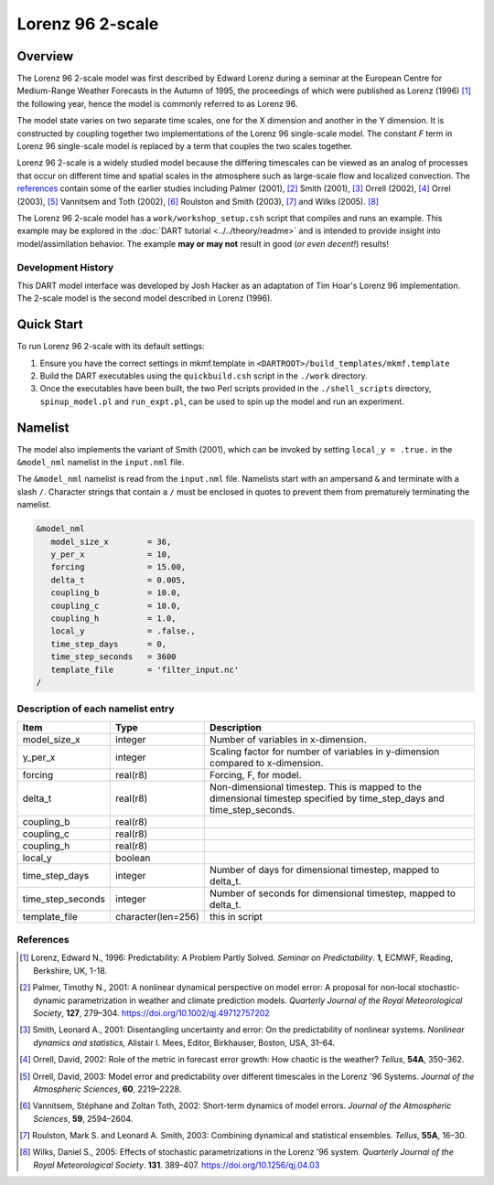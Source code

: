 Lorenz 96 2-scale
=================

Overview
--------

The Lorenz 96 2-scale model was first described by Edward Lorenz during a
seminar at the European Centre for Medium-Range Weather Forecasts in the Autumn
of 1995, the proceedings of which were published as Lorenz (1996) [1]_ the
following year, hence the model is commonly referred to as Lorenz 96.

The model state varies on two separate time scales, one for the X dimension and
another in the Y dimension. It is constructed by coupling together two
implementations of the Lorenz 96 single-scale model. The constant *F* term in
Lorenz 96 single-scale model is replaced by a term that couples the two scales
together.

Lorenz 96 2-scale is a widely studied model because the differing timescales
can be viewed as an analog of processes that occur on different time and
spatial scales in the atmosphere such as large-scale flow and localized
convection. The `references`_ contain some of the earlier studies including
Palmer (2001), [2]_ Smith (2001), [3]_ Orrell (2002), [4]_ Orrel (2003), [5]_
Vannitsem and Toth (2002), [6]_ Roulston and Smith (2003), [7]_ and Wilks
(2005). [8]_

The Lorenz 96 2-scale model has a ``work/workshop_setup.csh`` script that 
compiles and runs an example. This example may be explored in the
:doc:`DART tutorial <../../theory/readme>`
and is intended to provide insight into model/assimilation behavior.
The example **may or may not** result in good (*or even decent!*) results!

Development History
~~~~~~~~~~~~~~~~~~~

This DART model interface was developed by Josh Hacker as an adaptation of 
Tim Hoar's Lorenz 96 implementation. The 2-scale model is the second model
described in Lorenz (1996).

Quick Start
-----------

To run Lorenz 96 2-scale with its default settings:

1. Ensure you have the correct settings in mkmf.template in
   ``<DARTROOT>/build_templates/mkmf.template``
2. Build the DART executables using the ``quickbuild.csh`` script in the
   ``./work`` directory.
3. Once the executables have been built, the two Perl scripts provided in the
   ``./shell_scripts`` directory, ``spinup_model.pl`` and ``run_expt.pl``, can
   be used to spin up the model and run an experiment.

Namelist
--------

The model also implements the variant of Smith (2001), which can be invoked by
setting ``local_y = .true.`` in the ``&model_nml`` namelist in the
``input.nml`` file.

The ``&model_nml`` namelist is read from the ``input.nml`` file. Namelists
start with an ampersand ``&`` and terminate with a slash ``/``. Character
strings that contain a ``/`` must be enclosed in quotes to prevent them from
prematurely terminating the namelist.

.. code-block:: fortran

  &model_nml
     model_size_x        = 36,
     y_per_x             = 10,
     forcing             = 15.00,
     delta_t             = 0.005,
     coupling_b          = 10.0,
     coupling_c          = 10.0,
     coupling_h          = 1.0,
     local_y             = .false.,
     time_step_days      = 0,
     time_step_seconds   = 3600
     template_file       = 'filter_input.nc'
  /


Description of each namelist entry
~~~~~~~~~~~~~~~~~~~~~~~~~~~~~~~~~~

+-------------------+--------------------+-------------------------------------+
| Item              | Type               | Description                         |
+===================+====================+=====================================+
| model_size_x      | integer            | Number of variables in x-dimension. |
+-------------------+--------------------+-------------------------------------+
| y_per_x           | integer            | Scaling factor for number of        |
|                   |                    | variables in y-dimension compared   |
|                   |                    | to x-dimension.                     |
+-------------------+--------------------+-------------------------------------+
| forcing           | real(r8)           | Forcing, F, for model.              |
+-------------------+--------------------+-------------------------------------+
| delta_t           | real(r8)           | Non-dimensional timestep. This is   |
|                   |                    | mapped to the dimensional timestep  |
|                   |                    | specified by time_step_days and     |
|                   |                    | time_step_seconds.                  |
+-------------------+--------------------+-------------------------------------+
| coupling_b        | real(r8)           |                                     |
+-------------------+--------------------+-------------------------------------+
| coupling_c        | real(r8)           |                                     |
+-------------------+--------------------+-------------------------------------+
| coupling_h        | real(r8)           |                                     |
+-------------------+--------------------+-------------------------------------+
| local_y           | boolean            |                                     |
+-------------------+--------------------+-------------------------------------+
| time_step_days    | integer            | Number of days for dimensional      |
|                   |                    | timestep, mapped to delta_t.        |
+-------------------+--------------------+-------------------------------------+
| time_step_seconds | integer            | Number of seconds for dimensional   |
|                   |                    | timestep, mapped to delta_t.        |
+-------------------+--------------------+-------------------------------------+
| template_file     | character(len=256) | this in script                      |
+-------------------+--------------------+-------------------------------------+

References
~~~~~~~~~~

.. [1] Lorenz, Edward N., 1996: Predictability: A Problem Partly Solved. *Seminar on Predictability*. **1**, ECMWF, Reading, Berkshire, UK, 1-18.

.. [2] Palmer, Timothy N., 2001: A nonlinear dynamical perspective on model error: A proposal for non‐local stochastic‐dynamic parametrization in weather and climate prediction models. *Quarterly Journal of the Royal Meteorological Society*, **127**, 279–304. https://doi.org/10.1002/qj.49712757202

.. [3] Smith, Leonard A., 2001: Disentangling uncertainty and error: On the predictability of nonlinear systems. *Nonlinear dynamics and statistics,* Alistair I. Mees, Editor, Birkhauser, Boston, USA, 31–64.

.. [4] Orrell, David, 2002: Role of the metric in forecast error growth: How chaotic is the weather? *Tellus*, **54A**, 350–362.

.. [5] Orrell, David, 2003: Model error and predictability over different timescales in the Lorenz '96 Systems. *Journal of the Atmospheric Sciences*, **60**, 2219–2228.

.. [6] Vannitsem, Stéphane and Zoltan Toth, 2002: Short-term dynamics of model errors. *Journal of the Atmospheric Sciences*, **59**, 2594–2604.

.. [7] Roulston, Mark S. and Leonard A. Smith, 2003: Combining dynamical and statistical ensembles. *Tellus*, **55A**, 16–30.

.. [8] Wilks, Daniel S., 2005: Effects of stochastic parametrizations in the Lorenz ’96 system. *Quarterly Journal of the Royal Meteorological Society*. **131**. 389-407. https://doi.org/10.1256/qj.04.03
